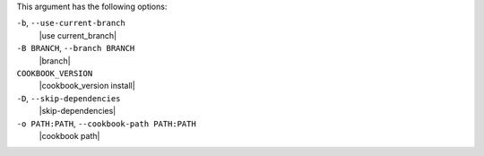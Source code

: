 .. The contents of this file may be included in multiple topics (using the includes directive).
.. The contents of this file should be modified in a way that preserves its ability to appear in multiple topics.


This argument has the following options:

``-b``, ``--use-current-branch``
   |use current_branch|

``-B BRANCH``, ``--branch BRANCH``
   |branch|

``COOKBOOK_VERSION``
   |cookbook_version install|

``-D``, ``--skip-dependencies``
   |skip-dependencies|

``-o PATH:PATH``, ``--cookbook-path PATH:PATH``
   |cookbook path|

